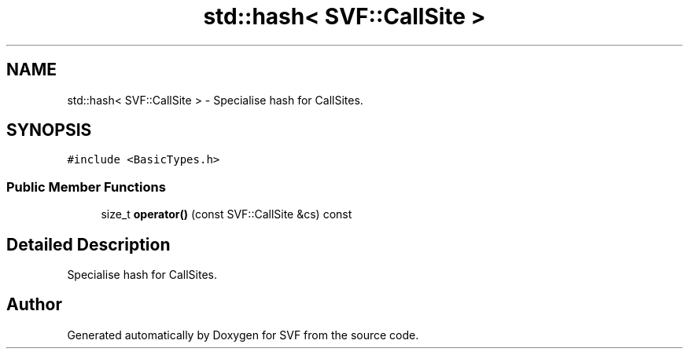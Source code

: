 .TH "std::hash< SVF::CallSite >" 3 "Sun Feb 14 2021" "SVF" \" -*- nroff -*-
.ad l
.nh
.SH NAME
std::hash< SVF::CallSite > \- Specialise hash for CallSites\&.  

.SH SYNOPSIS
.br
.PP
.PP
\fC#include <BasicTypes\&.h>\fP
.SS "Public Member Functions"

.in +1c
.ti -1c
.RI "size_t \fBoperator()\fP (const SVF::CallSite &cs) const"
.br
.in -1c
.SH "Detailed Description"
.PP 
Specialise hash for CallSites\&. 

.SH "Author"
.PP 
Generated automatically by Doxygen for SVF from the source code\&.
